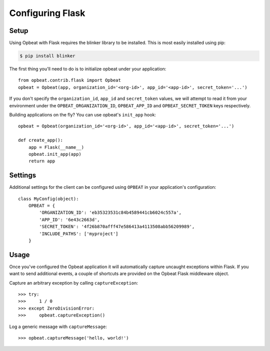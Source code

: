 Configuring Flask
=================

Setup
-----

Using Opbeat with Flask requires the blinker library to be installed. This is most easily installed using pip:

.. code-block:: bash

    $ pip install blinker

The first thing you'll need to do is to initialize opbeat under your application::

    from opbeat.contrib.flask import Opbeat
    opbeat = Opbeat(app, organization_id='<org-id>', app_id='<app-id>', secret_token='...')

If you don't specify the ``organization_id``, ``app_id`` and ``secret_token`` values, we will attempt to read it from your environment under the ``OPBEAT_ORGANIZATION_ID``, ``OPBEAT_APP_ID`` and ``OPBEAT_SECRET_TOKEN`` keys respectively.

Building applications on the fly? You can use opbeat's ``init_app`` hook::

    opbeat = Opbeat(organization_id='<org-id>', app_id='<app-id>', secret_token='...')

    def create_app():
        app = Flask(__name__)
        opbeat.init_app(app)
        return app

Settings
--------

Additional settings for the client can be configured using ``OPBEAT`` in your application's configuration::

    class MyConfig(object):
        OPBEAT = {
            'ORGANIZATION_ID': 'eb35323531c84b4589441cb6024c557a',
            'APP_ID': '6e43c2663d',
            'SECRET_TOKEN': '4f26b870afff47e586413a4113508abb56209989',
            'INCLUDE_PATHS': ['myproject']
        }

Usage
-----

Once you've configured the Opbeat application it will automatically capture uncaught exceptions within Flask. If you want to send additional events, a couple of shortcuts are provided on the Opbeat Flask middleware object.

Capture an arbitrary exception by calling ``captureException``::

    >>> try:
    >>>     1 / 0
    >>> except ZeroDivisionError:
    >>>     opbeat.captureException()

Log a generic message with ``captureMessage``::

    >>> opbeat.captureMessage('hello, world!')